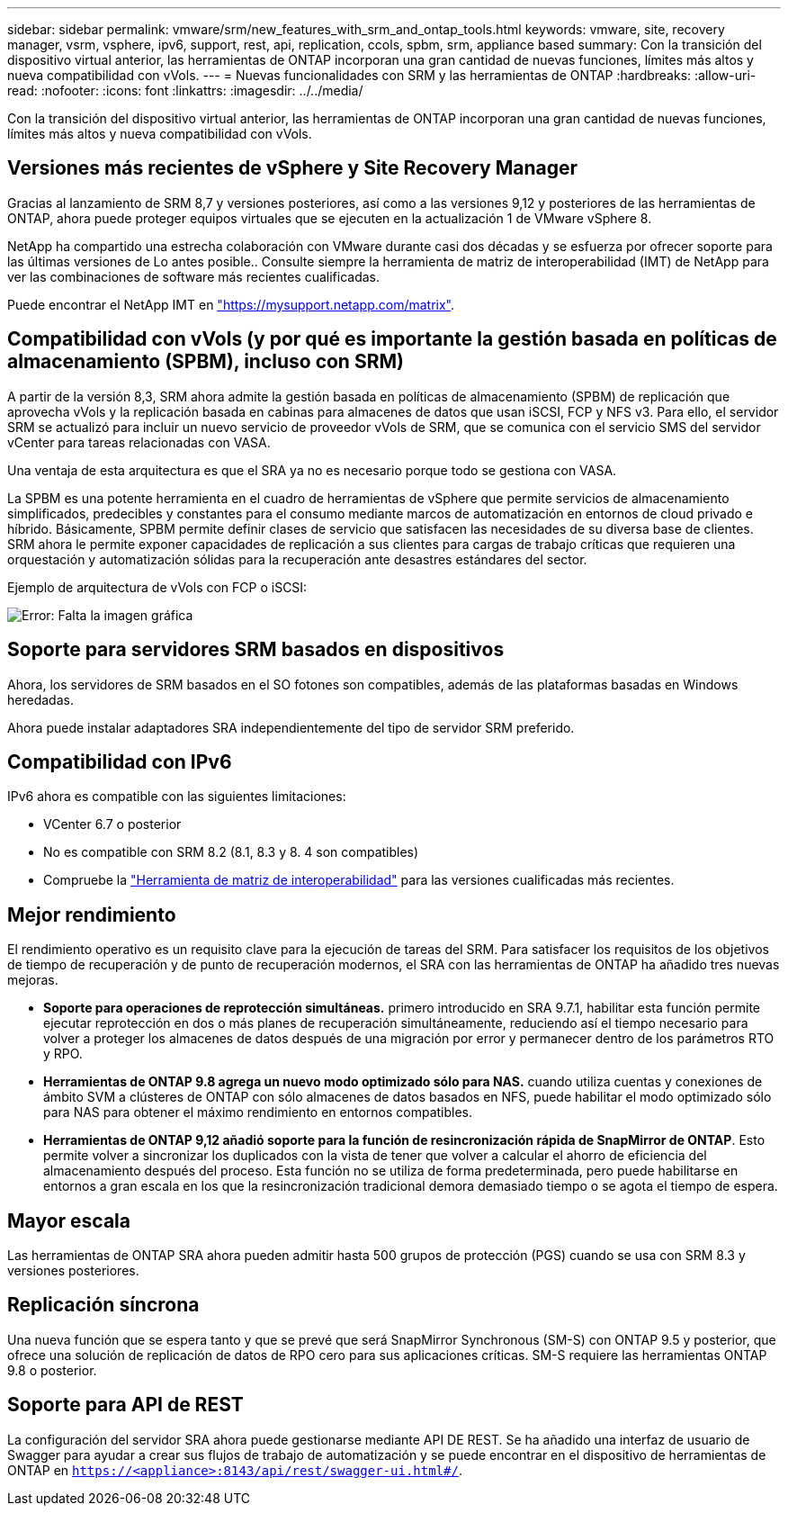 ---
sidebar: sidebar 
permalink: vmware/srm/new_features_with_srm_and_ontap_tools.html 
keywords: vmware, site, recovery manager, vsrm, vsphere, ipv6, support, rest, api, replication, ccols, spbm, srm, appliance based 
summary: Con la transición del dispositivo virtual anterior, las herramientas de ONTAP incorporan una gran cantidad de nuevas funciones, límites más altos y nueva compatibilidad con vVols. 
---
= Nuevas funcionalidades con SRM y las herramientas de ONTAP
:hardbreaks:
:allow-uri-read: 
:nofooter: 
:icons: font
:linkattrs: 
:imagesdir: ../../media/


[role="lead"]
Con la transición del dispositivo virtual anterior, las herramientas de ONTAP incorporan una gran cantidad de nuevas funciones, límites más altos y nueva compatibilidad con vVols.



== Versiones más recientes de vSphere y Site Recovery Manager

Gracias al lanzamiento de SRM 8,7 y versiones posteriores, así como a las versiones 9,12 y posteriores de las herramientas de ONTAP, ahora puede proteger equipos virtuales que se ejecuten en la actualización 1 de VMware vSphere 8.

NetApp ha compartido una estrecha colaboración con VMware durante casi dos décadas y se esfuerza por ofrecer soporte para las últimas versiones de Lo antes posible.. Consulte siempre la herramienta de matriz de interoperabilidad (IMT) de NetApp para ver las combinaciones de software más recientes cualificadas.

Puede encontrar el NetApp IMT en link:https://mysupport.netapp.com/matrix["https://mysupport.netapp.com/matrix"^].



== Compatibilidad con vVols (y por qué es importante la gestión basada en políticas de almacenamiento (SPBM), incluso con SRM)

A partir de la versión 8,3, SRM ahora admite la gestión basada en políticas de almacenamiento (SPBM) de replicación que aprovecha vVols y la replicación basada en cabinas para almacenes de datos que usan iSCSI, FCP y NFS v3. Para ello, el servidor SRM se actualizó para incluir un nuevo servicio de proveedor vVols de SRM, que se comunica con el servicio SMS del servidor vCenter para tareas relacionadas con VASA.

Una ventaja de esta arquitectura es que el SRA ya no es necesario porque todo se gestiona con VASA.

La SPBM es una potente herramienta en el cuadro de herramientas de vSphere que permite servicios de almacenamiento simplificados, predecibles y constantes para el consumo mediante marcos de automatización en entornos de cloud privado e híbrido. Básicamente, SPBM permite definir clases de servicio que satisfacen las necesidades de su diversa base de clientes. SRM ahora le permite exponer capacidades de replicación a sus clientes para cargas de trabajo críticas que requieren una orquestación y automatización sólidas para la recuperación ante desastres estándares del sector.

Ejemplo de arquitectura de vVols con FCP o iSCSI:

image:vsrm-ontap9_image1.png["Error: Falta la imagen gráfica"]



== Soporte para servidores SRM basados en dispositivos

Ahora, los servidores de SRM basados en el SO fotones son compatibles, además de las plataformas basadas en Windows heredadas.

Ahora puede instalar adaptadores SRA independientemente del tipo de servidor SRM preferido.



== Compatibilidad con IPv6

IPv6 ahora es compatible con las siguientes limitaciones:

* VCenter 6.7 o posterior
* No es compatible con SRM 8.2 (8.1, 8.3 y 8. 4 son compatibles)
* Compruebe la https://mysupport.netapp.com/matrix/imt.jsp?components=84943;&solution=1777&isHWU&src=IMT["Herramienta de matriz de interoperabilidad"^] para las versiones cualificadas más recientes.




== Mejor rendimiento

El rendimiento operativo es un requisito clave para la ejecución de tareas del SRM. Para satisfacer los requisitos de los objetivos de tiempo de recuperación y de punto de recuperación modernos, el SRA con las herramientas de ONTAP ha añadido tres nuevas mejoras.

* *Soporte para operaciones de reprotección simultáneas.* primero introducido en SRA 9.7.1, habilitar esta función permite ejecutar reprotección en dos o más planes de recuperación simultáneamente, reduciendo así el tiempo necesario para volver a proteger los almacenes de datos después de una migración por error y permanecer dentro de los parámetros RTO y RPO.
* *Herramientas de ONTAP 9.8 agrega un nuevo modo optimizado sólo para NAS.* cuando utiliza cuentas y conexiones de ámbito SVM a clústeres de ONTAP con sólo almacenes de datos basados en NFS, puede habilitar el modo optimizado sólo para NAS para obtener el máximo rendimiento en entornos compatibles.
* *Herramientas de ONTAP 9,12 añadió soporte para la función de resincronización rápida de SnapMirror de ONTAP*. Esto permite volver a sincronizar los duplicados con la vista de tener que volver a calcular el ahorro de eficiencia del almacenamiento después del proceso. Esta función no se utiliza de forma predeterminada, pero puede habilitarse en entornos a gran escala en los que la resincronización tradicional demora demasiado tiempo o se agota el tiempo de espera.




== Mayor escala

Las herramientas de ONTAP SRA ahora pueden admitir hasta 500 grupos de protección (PGS) cuando se usa con SRM 8.3 y versiones posteriores.



== Replicación síncrona

Una nueva función que se espera tanto y que se prevé que será SnapMirror Synchronous (SM-S) con ONTAP 9.5 y posterior, que ofrece una solución de replicación de datos de RPO cero para sus aplicaciones críticas. SM-S requiere las herramientas ONTAP 9.8 o posterior.



== Soporte para API de REST

La configuración del servidor SRA ahora puede gestionarse mediante API DE REST. Se ha añadido una interfaz de usuario de Swagger para ayudar a crear sus flujos de trabajo de automatización y se puede encontrar en el dispositivo de herramientas de ONTAP en `https://<appliance>:8143/api/rest/swagger-ui.html#/`.
